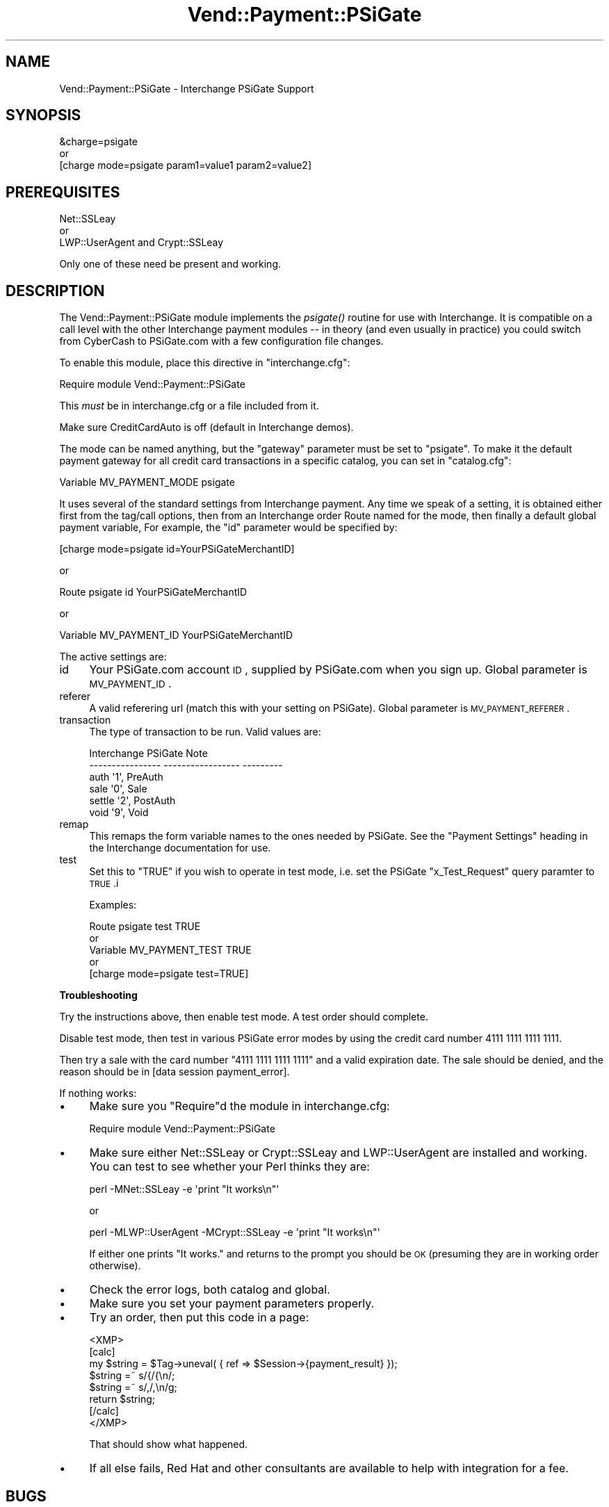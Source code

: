 .\" Automatically generated by Pod::Man 2.16 (Pod::Simple 3.05)
.\"
.\" Standard preamble:
.\" ========================================================================
.de Sh \" Subsection heading
.br
.if t .Sp
.ne 5
.PP
\fB\\$1\fR
.PP
..
.de Sp \" Vertical space (when we can't use .PP)
.if t .sp .5v
.if n .sp
..
.de Vb \" Begin verbatim text
.ft CW
.nf
.ne \\$1
..
.de Ve \" End verbatim text
.ft R
.fi
..
.\" Set up some character translations and predefined strings.  \*(-- will
.\" give an unbreakable dash, \*(PI will give pi, \*(L" will give a left
.\" double quote, and \*(R" will give a right double quote.  \*(C+ will
.\" give a nicer C++.  Capital omega is used to do unbreakable dashes and
.\" therefore won't be available.  \*(C` and \*(C' expand to `' in nroff,
.\" nothing in troff, for use with C<>.
.tr \(*W-
.ds C+ C\v'-.1v'\h'-1p'\s-2+\h'-1p'+\s0\v'.1v'\h'-1p'
.ie n \{\
.    ds -- \(*W-
.    ds PI pi
.    if (\n(.H=4u)&(1m=24u) .ds -- \(*W\h'-12u'\(*W\h'-12u'-\" diablo 10 pitch
.    if (\n(.H=4u)&(1m=20u) .ds -- \(*W\h'-12u'\(*W\h'-8u'-\"  diablo 12 pitch
.    ds L" ""
.    ds R" ""
.    ds C` ""
.    ds C' ""
'br\}
.el\{\
.    ds -- \|\(em\|
.    ds PI \(*p
.    ds L" ``
.    ds R" ''
'br\}
.\"
.\" Escape single quotes in literal strings from groff's Unicode transform.
.ie \n(.g .ds Aq \(aq
.el       .ds Aq '
.\"
.\" If the F register is turned on, we'll generate index entries on stderr for
.\" titles (.TH), headers (.SH), subsections (.Sh), items (.Ip), and index
.\" entries marked with X<> in POD.  Of course, you'll have to process the
.\" output yourself in some meaningful fashion.
.ie \nF \{\
.    de IX
.    tm Index:\\$1\t\\n%\t"\\$2"
..
.    nr % 0
.    rr F
.\}
.el \{\
.    de IX
..
.\}
.\"
.\" Accent mark definitions (@(#)ms.acc 1.5 88/02/08 SMI; from UCB 4.2).
.\" Fear.  Run.  Save yourself.  No user-serviceable parts.
.    \" fudge factors for nroff and troff
.if n \{\
.    ds #H 0
.    ds #V .8m
.    ds #F .3m
.    ds #[ \f1
.    ds #] \fP
.\}
.if t \{\
.    ds #H ((1u-(\\\\n(.fu%2u))*.13m)
.    ds #V .6m
.    ds #F 0
.    ds #[ \&
.    ds #] \&
.\}
.    \" simple accents for nroff and troff
.if n \{\
.    ds ' \&
.    ds ` \&
.    ds ^ \&
.    ds , \&
.    ds ~ ~
.    ds /
.\}
.if t \{\
.    ds ' \\k:\h'-(\\n(.wu*8/10-\*(#H)'\'\h"|\\n:u"
.    ds ` \\k:\h'-(\\n(.wu*8/10-\*(#H)'\`\h'|\\n:u'
.    ds ^ \\k:\h'-(\\n(.wu*10/11-\*(#H)'^\h'|\\n:u'
.    ds , \\k:\h'-(\\n(.wu*8/10)',\h'|\\n:u'
.    ds ~ \\k:\h'-(\\n(.wu-\*(#H-.1m)'~\h'|\\n:u'
.    ds / \\k:\h'-(\\n(.wu*8/10-\*(#H)'\z\(sl\h'|\\n:u'
.\}
.    \" troff and (daisy-wheel) nroff accents
.ds : \\k:\h'-(\\n(.wu*8/10-\*(#H+.1m+\*(#F)'\v'-\*(#V'\z.\h'.2m+\*(#F'.\h'|\\n:u'\v'\*(#V'
.ds 8 \h'\*(#H'\(*b\h'-\*(#H'
.ds o \\k:\h'-(\\n(.wu+\w'\(de'u-\*(#H)/2u'\v'-.3n'\*(#[\z\(de\v'.3n'\h'|\\n:u'\*(#]
.ds d- \h'\*(#H'\(pd\h'-\w'~'u'\v'-.25m'\f2\(hy\fP\v'.25m'\h'-\*(#H'
.ds D- D\\k:\h'-\w'D'u'\v'-.11m'\z\(hy\v'.11m'\h'|\\n:u'
.ds th \*(#[\v'.3m'\s+1I\s-1\v'-.3m'\h'-(\w'I'u*2/3)'\s-1o\s+1\*(#]
.ds Th \*(#[\s+2I\s-2\h'-\w'I'u*3/5'\v'-.3m'o\v'.3m'\*(#]
.ds ae a\h'-(\w'a'u*4/10)'e
.ds Ae A\h'-(\w'A'u*4/10)'E
.    \" corrections for vroff
.if v .ds ~ \\k:\h'-(\\n(.wu*9/10-\*(#H)'\s-2\u~\d\s+2\h'|\\n:u'
.if v .ds ^ \\k:\h'-(\\n(.wu*10/11-\*(#H)'\v'-.4m'^\v'.4m'\h'|\\n:u'
.    \" for low resolution devices (crt and lpr)
.if \n(.H>23 .if \n(.V>19 \
\{\
.    ds : e
.    ds 8 ss
.    ds o a
.    ds d- d\h'-1'\(ga
.    ds D- D\h'-1'\(hy
.    ds th \o'bp'
.    ds Th \o'LP'
.    ds ae ae
.    ds Ae AE
.\}
.rm #[ #] #H #V #F C
.\" ========================================================================
.\"
.IX Title "Vend::Payment::PSiGate 3"
.TH Vend::Payment::PSiGate 3 "2007-08-09" "perl v5.10.0" "User Contributed Perl Documentation"
.\" For nroff, turn off justification.  Always turn off hyphenation; it makes
.\" way too many mistakes in technical documents.
.if n .ad l
.nh
.SH "NAME"
Vend::Payment::PSiGate \- Interchange PSiGate Support
.SH "SYNOPSIS"
.IX Header "SYNOPSIS"
.Vb 1
\&    &charge=psigate
\&
\&        or
\&
\&    [charge mode=psigate param1=value1 param2=value2]
.Ve
.SH "PREREQUISITES"
.IX Header "PREREQUISITES"
.Vb 1
\&  Net::SSLeay
\&
\&    or
\&
\&  LWP::UserAgent and Crypt::SSLeay
.Ve
.PP
Only one of these need be present and working.
.SH "DESCRIPTION"
.IX Header "DESCRIPTION"
The Vend::Payment::PSiGate module implements the \fIpsigate()\fR routine
for use with Interchange. It is compatible on a call level with the other
Interchange payment modules \*(-- in theory (and even usually in practice) you
could switch from CyberCash to PSiGate.com with a few configuration
file changes.
.PP
To enable this module, place this directive in \f(CW\*(C`interchange.cfg\*(C'\fR:
.PP
.Vb 1
\&    Require module Vend::Payment::PSiGate
.Ve
.PP
This \fImust\fR be in interchange.cfg or a file included from it.
.PP
Make sure CreditCardAuto is off (default in Interchange demos).
.PP
The mode can be named anything, but the \f(CW\*(C`gateway\*(C'\fR parameter must be set
to \f(CW\*(C`psigate\*(C'\fR. To make it the default payment gateway for all credit
card transactions in a specific catalog, you can set in \f(CW\*(C`catalog.cfg\*(C'\fR:
.PP
.Vb 1
\&    Variable   MV_PAYMENT_MODE  psigate
.Ve
.PP
It uses several of the standard settings from Interchange payment. Any time
we speak of a setting, it is obtained either first from the tag/call 
options,
then from an Interchange order Route named for the mode, then finally a
default global payment variable, For example, the \f(CW\*(C`id\*(C'\fR parameter would
be specified by:
.PP
.Vb 1
\&    [charge mode=psigate id=YourPSiGateMerchantID]
.Ve
.PP
or
.PP
.Vb 1
\&    Route psigate id YourPSiGateMerchantID
.Ve
.PP
or
.PP
.Vb 1
\&    Variable MV_PAYMENT_ID      YourPSiGateMerchantID
.Ve
.PP
The active settings are:
.IP "id" 4
.IX Item "id"
Your PSiGate.com account \s-1ID\s0, supplied by PSiGate.com when you sign up.
Global parameter is \s-1MV_PAYMENT_ID\s0.
.IP "referer" 4
.IX Item "referer"
A valid referering url (match this with your setting on PSiGate).
Global parameter is \s-1MV_PAYMENT_REFERER\s0.
.IP "transaction" 4
.IX Item "transaction"
The type of transaction to be run. Valid values are:
.Sp
.Vb 6
\&    Interchange         PSiGate               Note
\&    \-\-\-\-\-\-\-\-\-\-\-\-\-\-\-\-    \-\-\-\-\-\-\-\-\-\-\-\-\-\-\-\-\-     \-\-\-\-\-\-\-\-\-
\&        auth            \*(Aq1\*(Aq,                  PreAuth
\&        sale            \*(Aq0\*(Aq,                  Sale
\&        settle          \*(Aq2\*(Aq,                  PostAuth
\&        void            \*(Aq9\*(Aq,                  Void
.Ve
.IP "remap" 4
.IX Item "remap"
This remaps the form variable names to the ones needed by PSiGate. See
the \f(CW\*(C`Payment Settings\*(C'\fR heading in the Interchange documentation for use.
.IP "test" 4
.IX Item "test"
Set this to \f(CW\*(C`TRUE\*(C'\fR if you wish to operate in test mode, i.e. set the 
PSiGate
\&\f(CW\*(C`x_Test_Request\*(C'\fR query paramter to \s-1TRUE\s0.i
.Sp
Examples:
.Sp
.Vb 5
\&    Route    psigate  test  TRUE
\&        or
\&    Variable   MV_PAYMENT_TEST   TRUE
\&        or
\&    [charge mode=psigate test=TRUE]
.Ve
.Sh "Troubleshooting"
.IX Subsection "Troubleshooting"
Try the instructions above, then enable test mode. A test order should 
complete.
.PP
Disable test mode, then test in various PSiGate error modes by
using the credit card number 4111 1111 1111 1111.
.PP
Then try a sale with the card number \f(CW\*(C`4111 1111 1111 1111\*(C'\fR
and a valid expiration date. The sale should be denied, and the reason 
should
be in [data session payment_error].
.PP
If nothing works:
.IP "\(bu" 4
Make sure you \*(L"Require\*(R"d the module in interchange.cfg:
.Sp
.Vb 1
\&    Require module Vend::Payment::PSiGate
.Ve
.IP "\(bu" 4
Make sure either Net::SSLeay or Crypt::SSLeay and LWP::UserAgent are 
installed
and working. You can test to see whether your Perl thinks they are:
.Sp
.Vb 1
\&    perl \-MNet::SSLeay \-e \*(Aqprint "It works\en"\*(Aq
.Ve
.Sp
or
.Sp
.Vb 1
\&    perl \-MLWP::UserAgent \-MCrypt::SSLeay \-e \*(Aqprint "It works\en"\*(Aq
.Ve
.Sp
If either one prints \*(L"It works.\*(R" and returns to the prompt you should be \s-1OK\s0
(presuming they are in working order otherwise).
.IP "\(bu" 4
Check the error logs, both catalog and global.
.IP "\(bu" 4
Make sure you set your payment parameters properly.
.IP "\(bu" 4
Try an order, then put this code in a page:
.Sp
.Vb 8
\&    <XMP>
\&    [calc]
\&        my $string = $Tag\->uneval( { ref => $Session\->{payment_result} });
\&        $string =~ s/{/{\en/;
\&        $string =~ s/,/,\en/g;
\&        return $string;
\&    [/calc]
\&    </XMP>
.Ve
.Sp
That should show what happened.
.IP "\(bu" 4
If all else fails, Red Hat and other consultants are available to help
with integration for a fee.
.SH "BUGS"
.IX Header "BUGS"
There is actually nothing *in* Vend::Payment::PSiGate. It changes packages
to Vend::Payment and places things there.
.SH "AUTHORS"
.IX Header "AUTHORS"
Mark Stosberg <mark@summersault.com>, based on original code by Mike Heins
<mheins@redhat.com>.
.SH "CREDITS"
.IX Header "CREDITS"
.Vb 5
\&    Jeff Nappi <brage@cyberhighway.net>
\&    Paul Delys <paul@gi.alaska.edu>
\&    webmaster@nameastar.net
\&    Ray Desjardins <ray@dfwmicrotech.com>
\&    Nelson H. Ferrari <nferrari@ccsc.com>
.Ve
